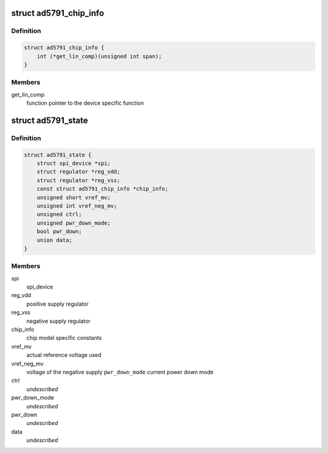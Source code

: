 .. -*- coding: utf-8; mode: rst -*-
.. src-file: drivers/iio/dac/ad5791.c

.. _`ad5791_chip_info`:

struct ad5791_chip_info
=======================

.. c:type:: struct ad5791_chip_info

    chip specific information

.. _`ad5791_chip_info.definition`:

Definition
----------

.. code-block:: c

    struct ad5791_chip_info {
        int (*get_lin_comp)(unsigned int span);
    }

.. _`ad5791_chip_info.members`:

Members
-------

get_lin_comp
    function pointer to the device specific function

.. _`ad5791_state`:

struct ad5791_state
===================

.. c:type:: struct ad5791_state

    driver instance specific data

.. _`ad5791_state.definition`:

Definition
----------

.. code-block:: c

    struct ad5791_state {
        struct spi_device *spi;
        struct regulator *reg_vdd;
        struct regulator *reg_vss;
        const struct ad5791_chip_info *chip_info;
        unsigned short vref_mv;
        unsigned int vref_neg_mv;
        unsigned ctrl;
        unsigned pwr_down_mode;
        bool pwr_down;
        union data;
    }

.. _`ad5791_state.members`:

Members
-------

spi
    spi_device

reg_vdd
    positive supply regulator

reg_vss
    negative supply regulator

chip_info
    chip model specific constants

vref_mv
    actual reference voltage used

vref_neg_mv
    voltage of the negative supply
    \ ``pwr_down_mode``\        current power down mode

ctrl
    *undescribed*

pwr_down_mode
    *undescribed*

pwr_down
    *undescribed*

data
    *undescribed*

.. This file was automatic generated / don't edit.

